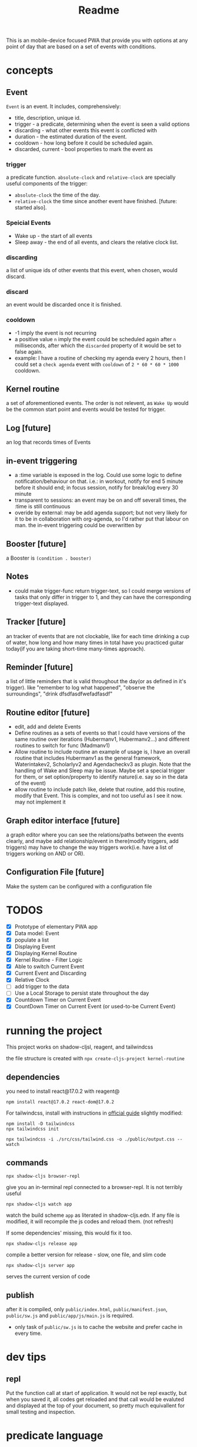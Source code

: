 #+title: Readme

This is an mobile-device focused PWA that provide you with options at any point of day that are based on a set of events with conditions.
* concepts
** Event
~Event~ is an event. It includes, comprehensively:
+ title, description, unique id.
+ trigger - a predicate, determining when the event is seen a valid options
+ discarding - what other events this event is conflicted with
+ duration - the estimated duration of the event.
+ cooldown - how long before it could be scheduled again.
+ discarded, current - bool properties to mark the event as
*** trigger
a predicate function. ~absolute-clock~ and ~relative-clock~ are specially useful components of the trigger:
+ ~absolute-clock~ the time of the day.
+ ~relative-clock~ the time since another event have finished. [future: started also].
*** Speicial Events
+ Wake up - the start of all events
+ Sleep away - the end of all events, and clears the relative clock list.
*** discarding
a list of unique ids of other events that this event, when chosen, would discard.
*** discard
an event would be discarded once it is finished.
*** cooldown
+ -1 imply the event is not recurring
+ a positive value ~n~ imply the event could be scheduled again after ~n~ milliseconds, after which the ~discarded~ property of it would be set to false again.
+ example: I have a routine of checking my agenda every 2 hours, then I could set a ~check agenda~ event with ~cooldown~ of ~2 * 60 * 60 * 1000~ cooldown.
** Kernel routine
a set of aforementioned events. The order is not relevent, as ~Wake Up~ would be the common start point and events would be tested for trigger.
** Log [future]
an log that records times of Events
** in-event triggering
+ a :time variable is exposed in the log. Could use some logic to define notification/behaviour on that.
  i.e.: in workout, notify for end 5 minute before it should end; in focus session, notify for break/log every 30 minute
+ transparent to sessions: an event may be on and off severall times, the :time is still continuous
+ overide by external: may be add agenda support; but not very likely for it to be in collaboration with org-agenda, so I'd rather put that labour on man.
  the in-event triggering could be overwritten by
** Booster [future]
a Booster is ~(condition . booster)~
** Notes
+ could make trigger-func return trigger-text, so I could merge versions of tasks that only differ in trigger to 1, and they can have the corresponding trigger-text displayed.
** Tracker [future]
an tracker of events that are not clockable, like for each time drinking a cup of water, how long and how many times in total have you practiced guitar today(if you are taking short-time many-times approach).
** Reminder [future]
a list of little reminders that is valid throughout the day(or as defined in it's trigger). like "remember to log what happened", "observe the surroundings", "drink dfsdfasdfwefadfasdf"
** Routine editor [future]
+ edit, add and delete Events
+ Define routines as a sets of events
  so that I could have versions of the same routine over iterations (Hubermanv1, Hubermanv2...) and different routines to switch for func (Madmanv1)
+ Allow routine to include routine
  an example of usage is, I have an overall routine that includes Hubermanv1 as the general framework, Waterintakev2, Scholarlyv2 and Agendacheckv3 as plugin.
  Note that the handling of Wake and Sleep may be issue. Maybe set a special trigger for them, or set option/property to identify nature(i.e. say so in the data of the event)
+ allow routine to include patch
  like, delete that routine, add this routine, modify that Event. This is complex, and not too useful as I see it now. may not implement it
** Graph editor interface [future]
a graph editor where you can see the relations/paths between the events clearly, and maybe add relationship/event in there(modify triggers, add triggers)
may have to change the way triggers work(i.e. have a list of triggers working on AND or OR).
** Configuration File [future]
Make the system can be configured with a configuration file
* TODOS
+ [X] Prototype of elementary PWA app
+ [X] Data model: Event
+ [X] populate a list
+ [X] Displaying Event
+ [X] Displaying Kernel Routine
+ [X] Kernel Routine - Filter Logic
+ [X] Able to switch Current Event
+ [X] Current Event and Discarding
+ [X] Relative Clock
+ [ ] add trigger to the data
+ [ ] Use a Local Storage to persist state throughout the day
+ [X] Countdown Timer on Current Event
+ [X] CountDown Timer on Current Event (or used-to-be Current Event)

* running the project

This project works on shadow-cljsl, reagent, and tailwindcss

the file structure is created with ~npx create-cljs-project kernel-routine~
** dependencies
you need to install react@17.0.2 with reagent@
#+begin_src shell
npm install react@17.0.2 react-dom@17.0.2
#+end_src

For tailwindcss, install with instructions in [[https://tailwindcss.com/docs/installation][official guide]] slightly modified:
#+begin_src shell
npm install -D tailwindcss
npx tailwindcss init

npx tailwindcss -i ./src/css/tailwind.css -o ./public/output.css --watch
#+end_src
** commands
#+begin_src shell
npx shadow-cljs browser-repl
#+end_src
give you an in-terminal repl connected to a browser-repl. It is not terribly useful

#+begin_src shell
npx shadow-cljs watch app
#+end_src
watch the build scheme ~app~ as literated in shadow-cljs.edn. If any file is modified, it will recompile the js codes and reload them. (not refresh)

If some dependencies' missing, this would fix it too.


#+begin_src shell
npx shadow-cljs release app
#+end_src
compile a better version for release - slow, one file, and slim code

#+begin_src shell
npx shadow-cljs server app
#+end_src
serves the current version of code
** publish
after it is compiled, only ~public/index.html~, ~public/manifest.json~, ~public/sw.js~ and ~public/app/js/main.js~ is required.
+ only task of ~public/sw.js~ is to cache the website and prefer cache in every time.

* dev tips

** repl
Put the function call at start of application. It would not be repl exactly, but when you saved it, all codes get reloaded and that call would be evaluted and displayed at the top of your document, so pretty much equivallent for small testing and inspection.

* predicate language
Due to I don't know how to set up ~read~ and function serialization in clojurescript(and the appearing complexity of it), I'm designing a predicate language for the triggers. In the end I hope I will get back to clojurescript trigger predicate, but for now, the predicate language, who does not have a name.

this is clearly a very simple lisp, that does not have def or defn, only 2 built-in time predicate functions and 3 logical functions.

** basic predicates
"r wakeup 90" evaluate to true after event "wakeup" have finished for 90 minutes.
"a 12" evaluate to true after 12:00

** logical operators
"not r wakeup 90" evaluate to true before event "wakeup" have finsed for 90 minutes, and nil after that.
"and r wakeup 90 a 12" evaluate to true if event "wakeup" have finished for 90 minutes and it's past 12:00
"or r wakeup 90 a 12" same, but with or.


* Export
The export should be in the form of json object, including start, end and duration of each event
* resource
+ https://ericnormand.me/guide/clojurescript-tutorial
+ [[https://learn.microsoft.com/en-us/microsoft-edge/progressive-web-apps-chromium/how-to/][Microsoft PWA tutorial]] - the best and simplest hands-on guide I've seen so far.
